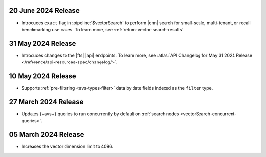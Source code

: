 .. DOCSP-40645 

   .. _avs20240624:

   24 June 2024 Release
   ~~~~~~~~~~~~~~~~~~~~~

   - Upgrades to Java 21.

     .. note:: 

        |service| will reindex all of your existing |fts| indexes on the
        |service| {+cluster+} in a rolling manner. The {+atlas-ui+} will
        display alerts that indicate the timing of your reindexing.
        {+Clusters+} not using separate search nodes might notice a
        temporary increase in disk and CPU utilization during reindexing. 

     This upgrade increases the amount of parallelism for |cpu| resulting
     in better performance for vector searches. 

.. _fts20240620:

20 June 2024 Release
~~~~~~~~~~~~~~~~~~~~

- Introduces ``exact`` flag in :pipeline:`$vectorSearch` to perform |enn| 
  search for small-scale, 
  multi-tenant, or recall benchmarking use cases. 
  To learn more, see :ref:`return-vector-search-results`.

.. _avs20240531:

31 May 2024 Release
~~~~~~~~~~~~~~~~~~~~~

- Introduces changes to the |fts| |api| endpoints. To learn more, see
  :atlas:`API Changelog for May 31 2024 Release
  </reference/api-resources-spec/changelog/>`. 

.. _avs20240510:

10 May 2024 Release
~~~~~~~~~~~~~~~~~~~~~~~~

- Supports :ref:`pre-filtering <avs-types-filter>` data by date fields
  indexed as the ``filter`` type. 

.. _avs20240327:

27 March 2024 Release
~~~~~~~~~~~~~~~~~~~~~~~~

- Updates {+avs+} queries to run concurrently by default on :ref:`search
  nodes <vectorSearch-concurrent-queries>`.

.. _avs20240305:

05 March 2024 Release
~~~~~~~~~~~~~~~~~~~~~~~~

- Increases the vector dimension limit to 4096.
